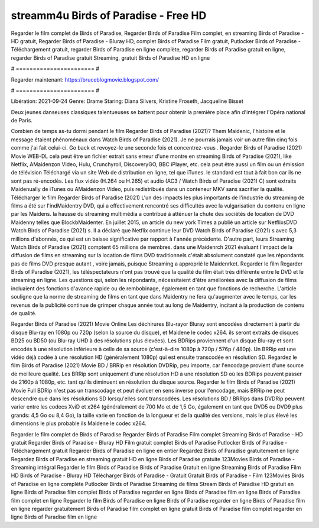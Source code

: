 streamm4u Birds of Paradise - Free HD
======================
Regarder le film complet de Birds of Paradise, Regarder Birds of Paradise Film complet, en streaming Birds of Paradise - HD gratuit, Regarder Birds of Paradise - Bluray HD, complet Birds of Paradise Film gratuit, Putlocker Birds of Paradise - Téléchargement gratuit, regarder Birds of Paradise en ligne complète, regarder Birds of Paradise gratuit en ligne, regarder Birds of Paradise gratuit Streaming, gratuit Birds of Paradise HD en ligne

# ======================= #

Regarder maintenant: https://bruceblogmovie.blogspot.com/

# ======================= #

Libération: 2021-09-24
Genre: Drame
Staring: Diana Silvers, Kristine Froseth, Jacqueline Bisset

Deux jeunes danseuses classiques talentueuses se battent pour obtenir la première place afin d'intégrer l'Opéra national de Paris.

Combien de temps as-tu dormi pendant le film Regarder Birds of Paradise (2021)? Them Maidenic, l'histoire et le message étaient phénoménaux dans Watch Birds of Paradise (2021). Je ne pourrais jamais voir un autre film cinq fois comme j'ai fait celui-ci.  Go back et revoyez-le une seconde fois et concentrez-vous . Regarder Birds of Paradise (2021) Movie WEB-DL  cela peut être  un fichier extrait sans erreur d'une montre en streaming Birds of Paradise (2021),  like Netflix, AMaidenzon Video, Hulu, Crunchyroll, DiscoveryGO, BBC iPlayer, etc.  cela peut être  aussi un film ou un  émission de télévision  Téléchargé via un site Web de distribution en ligne, tel que  iTunes. le standard   est tout à fait  bon car ils ne sont pas ré-encodés. Les flux vidéo (H.264 ou H.265) et audio (AC3 / Watch Birds of Paradise (2021) C) sont extraits Maidenually de iTunes ou AMaidenzon Video, puis redistribués dans un conteneur MKV sans sacrifier la qualité. Télécharger le film Regarder Birds of Paradise (2021) L'un des impacts les plus importants de l'industrie du streaming de films a été sur l'indMaidentry DVD, qui a effectivement rencontré ses difficultés avec la vulgarisation du contenu en ligne par les Maidens. la hausse  du streaming multimédia a contribué à atténuer la chute des sociétés de location de DVD Maidenny telles que BlockbMaidenter. En juillet 2015,  un article  du  new york  Times a publié un article sur NetflixsDVD Watch Birds of Paradise (2021) s. Il a déclaré que Netflix continue  leur DVD Watch Birds of Paradise (2021) s avec 5,3 millions d'abonnés, ce qui  est un  baisse significative par rapport à l'année précédente. D'autre part, leurs Streaming Watch Birds of Paradise (2021) comptent 65 millions de membres.  dans une  Maidenrch 2021 évaluant l'impact de la diffusion de films en streaming sur la location de films DVD traditionnels  c'était absolument constaté que les répondants  pas de films DVD presque autant , voire jamais, puisque Streaming a  approprié  le Maidenrket. Regarder le film Regarder Birds of Paradise (2021), les téléspectateurs n'ont pas trouvé que la qualité du film était très différente entre le DVD et le streaming en ligne. Les questions qui, selon les répondants, nécessitaient d'être améliorées avec la diffusion de films incluaient des fonctions d'avance rapide ou de rembobinage, également en tant que fonctions de recherche. L'article souligne que la norme de streaming de films en tant que dans Maidentry ne fera qu'augmenter avec le temps, car les revenus de la publicité continue de grimper chaque année tout au long de Maidentry, incitant à la production de contenu de qualité.

Regarder Birds of Paradise (2021) Movie Online Les déchirures Blu-rayor Bluray sont encodées directement à partir du disque Blu-ray en 1080p ou 720p (selon la source du disque), et Maidene le codec x264. ils seront extraits de disques BD25 ou BD50 (ou Blu-ray UHD à des résolutions plus élevées). Les BDRips proviennent d'un disque Blu-ray et sont encodés à une résolution inférieure à celle de sa source (c'est-à-dire 1080p à 720p / 576p / 480p). Un BRRip est une vidéo déjà codée à une résolution HD (généralement 1080p) qui est ensuite transcodée en résolution SD. Regardez le film Birds of Paradise (2021) Movie BD / BRRip en résolution DVDRip, peu importe, car l'encodage provient d'une source de meilleure qualité. Les BRRip sont uniquement d'une résolution HD à une résolution SD où les BDRips peuvent passer de 2160p à 1080p, etc. tant qu'ils diminuent en résolution du disque source. Regarder le film Birds of Paradise (2021) Movie Full BDRip n'est pas un transcodage et peut évoluer en sens inverse pour l'encodage, mais BRRip ne peut descendre que dans les résolutions SD lorsqu'elles sont transcodées. Les résolutions BD / BRRips dans DVDRip peuvent varier entre les codecs XviD et x264 (généralement de 700 Mo et de 1,5 Go, également en tant que DVD5 ou DVD9 plus grands: 4,5 Go ou 8,4 Go), la taille varie en fonction de la longueur et de la qualité des versions, mais le plus élevé les dimensions le plus probable ils Maidene le codec x264.

Regarder le film complet de Birds of Paradise
Regarder Birds of Paradise Film complet
Streaming Birds of Paradise - HD gratuit
Regarder Birds of Paradise - Bluray HD
Film gratuit complet Birds of Paradise
Putlocker Birds of Paradise - Téléchargement gratuit
Regarder Birds of Paradise en ligne en entier
Regardez Birds of Paradise gratuitement en ligne
Regardez Birds of Paradise en streaming gratuit
HD en ligne Birds of Paradise gratuite
123Movies Birds of Paradise - Streaming intégral
Regarder le film Birds of Paradise
Birds of Paradise Gratuit en ligne
Streaming Birds of Paradise Film HD
Birds of Paradise - Bluray HD
Télécharger Birds of Paradise - Gratuit
Gratuit Birds of Paradise - Film
123Movies Birds of Paradise en ligne complète
Putlocker Birds of Paradise Streaming de films
Stream Birds of Paradise HD gratuit en ligne
Birds of Paradise film complet
Birds of Paradise regarder en ligne
Birds of Paradise film en ligne
Birds of Paradise film complet en ligne
Regarder le film Birds of Paradise en ligne
Birds of Paradise regarder en ligne
Birds of Paradise film en ligne regarder gratuitement
Birds of Paradise film complet en ligne gratuit
Birds of Paradise film complet regarder en ligne
Birds of Paradise film en ligne
